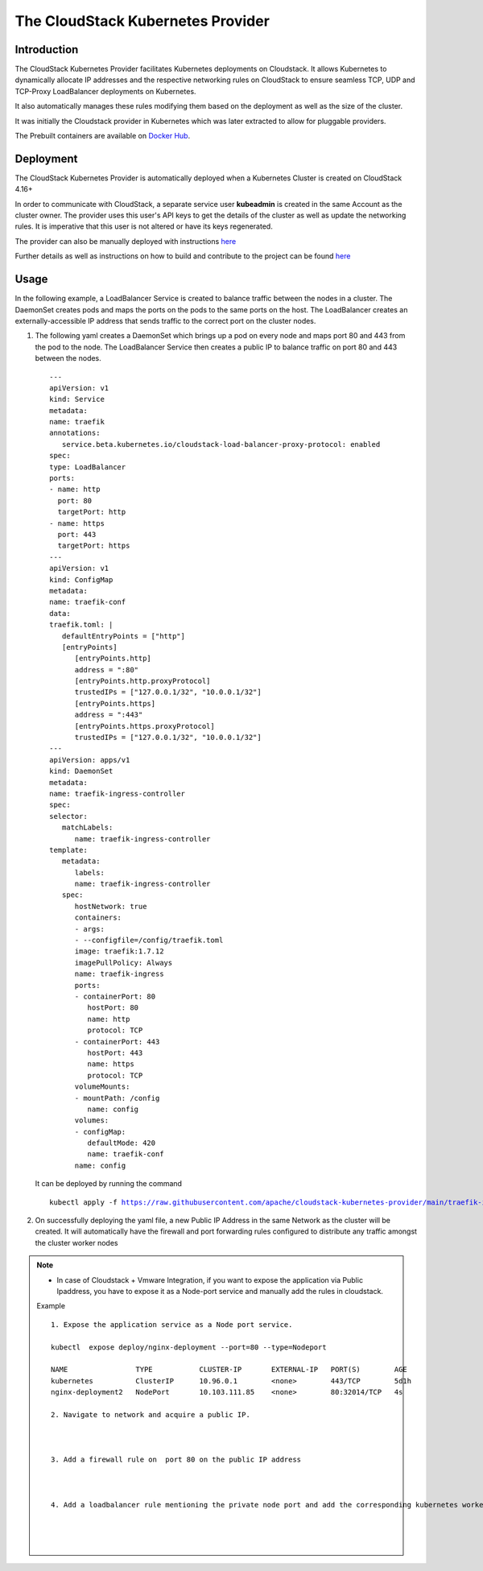 .. Licensed to the Apache Software Foundation (ASF) under one
   or more contributor license agreements.  See the NOTICE file
   distributed with this work for additional information#
   regarding copyright ownership.  The ASF licenses this file
   to you under the Apache License, Version 2.0 (the
   "License"); you may not use this file except in compliance
   with the License.  You may obtain a copy of the License at
   http://www.apache.org/licenses/LICENSE-2.0
   Unless required by applicable law or agreed to in writing,
   software distributed under the License is distributed on an
   "AS IS" BASIS, WITHOUT WARRANTIES OR CONDITIONS OF ANY
   KIND, either express or implied.  See the License for the
   specific language governing permissions and limitations
   under the License.

The CloudStack Kubernetes Provider
==================================

Introduction
------------

The CloudStack Kubernetes Provider facilitates Kubernetes deployments on Cloudstack.
It allows Kubernetes to dynamically allocate IP addresses and the respective networking
rules on CloudStack to ensure seamless TCP, UDP and TCP-Proxy LoadBalancer deployments
on Kubernetes.

It also automatically manages these rules modifying them based on the deployment as well
as the size of the cluster.

It was initially the Cloudstack provider in Kubernetes which was later extracted to allow
for pluggable providers.

The Prebuilt containers are available on `Docker Hub <https://hub.docker.com/r/apache/cloudstack-kubernetes-provider>`_.

Deployment
----------
The CloudStack Kubernetes Provider is automatically deployed when a Kubernetes Cluster is
created on CloudStack 4.16+

In order to communicate with CloudStack, a separate service user **kubeadmin** is created
in the same Account as the cluster owner. The provider uses this user's API keys to get
the details of the cluster as well as update the networking rules. It is imperative that
this user is not altered or have its keys regenerated.

The provider can also be manually deployed with instructions `here
<https://github.com/apache/cloudstack-kubernetes-provider/blob/main/README.md>`_

Further details as well as instructions on how to build and contribute to the project can be found `here
<https://github.com/apache/cloudstack-kubernetes-provider/blob/main/README.md>`_

Usage
-----

In the following example, a LoadBalancer Service is created to balance traffic between the nodes in
a cluster. The DaemonSet creates pods and maps the ports on the pods to the same ports on the host.
The LoadBalancer creates an externally-accessible IP address that sends traffic to the correct port
on the cluster nodes.

#. The following yaml creates a DaemonSet which brings up a pod on every node and maps port 80 and
   443 from the pod to the node. The LoadBalancer Service then creates a public IP to balance traffic
   on port 80 and 443 between the nodes.

   .. parsed-literal::
      ---
      apiVersion: v1
      kind: Service
      metadata:
      name: traefik
      annotations:
         service.beta.kubernetes.io/cloudstack-load-balancer-proxy-protocol: enabled
      spec:
      type: LoadBalancer
      ports:
      - name: http
        port: 80
        targetPort: http
      - name: https
        port: 443
        targetPort: https
      ---
      apiVersion: v1
      kind: ConfigMap
      metadata:
      name: traefik-conf
      data:
      traefik.toml: |
         defaultEntryPoints = ["http"]
         [entryPoints]
            [entryPoints.http]
            address = ":80"
            [entryPoints.http.proxyProtocol]
            trustedIPs = ["127.0.0.1/32", "10.0.0.1/32"]
            [entryPoints.https]
            address = ":443"
            [entryPoints.https.proxyProtocol]
            trustedIPs = ["127.0.0.1/32", "10.0.0.1/32"]
      ---
      apiVersion: apps/v1
      kind: DaemonSet
      metadata:
      name: traefik-ingress-controller
      spec:
      selector:
         matchLabels:
            name: traefik-ingress-controller
      template:
         metadata:
            labels:
            name: traefik-ingress-controller
         spec:
            hostNetwork: true
            containers:
            - args:
            - --configfile=/config/traefik.toml
            image: traefik:1.7.12
            imagePullPolicy: Always
            name: traefik-ingress
            ports:
            - containerPort: 80
               hostPort: 80
               name: http
               protocol: TCP
            - containerPort: 443
               hostPort: 443
               name: https
               protocol: TCP
            volumeMounts:
            - mountPath: /config
               name: config
            volumes:
            - configMap:
               defaultMode: 420
               name: traefik-conf
            name: config

   It can be deployed by running the command

   .. parsed-literal::
      kubectl apply -f https://raw.githubusercontent.com/apache/cloudstack-kubernetes-provider/main/traefik-ingress-controller.yml

#. On successfully deploying the yaml file, a new Public IP Address in the same Network
   as the cluster will be created. It will automatically have the firewall and port forwarding
   rules configured to distribute any traffic amongst the cluster worker nodes

|ckp-ip.png|

|ckp-ip-fw.png|

|ckp-ip-lb.png|

.. note::
   - In case of Cloudstack + Vmware Integration, if you want to expose the application via Public Ipaddress, you have to expose it as a Node-port service and manually add the rules in cloudstack.

   Example 

   .. parsed-literal::

      1. Expose the application service as a Node port service.

      kubectl  expose deploy/nginx-deployment --port=80 --type=Nodeport

      NAME                TYPE           CLUSTER-IP       EXTERNAL-IP   PORT(S)        AGE
      kubernetes          ClusterIP      10.96.0.1        <none>        443/TCP        5d1h
      nginx-deployment2   NodePort       10.103.111.85    <none>        80:32014/TCP   4s
      
      2. Navigate to network and acquire a public IP.

      |cks-acquire-publicip.png|

      3. Add a firewall rule on  port 80 on the public IP address

      |cks-addfirewall.png|

      4. Add a loadbalancer rule mentioning the private node port and add the corresponding kubernetes worker node.

      |cks-addloadbalancer.png|

      |cks-addnode.png| 

.. |ckp-ip.png| image:: /_static/images/ckp-ip.png
.. |ckp-ip-fw.png| image:: /_static/images/ckp-ip-fw.png
.. |ckp-ip-lb.png| image:: /_static/images/ckp-ip-lb.png
.. |cks-acquire-publicip.png| image:: /_static/images/cks-acquire-publicip.png
.. |cks-addfirewall.png| image:: /_static/images/cks-addfirewall.png
.. |cks-addloadbalancer.png| image:: /_static/images/cks-addloadbalancer.png
.. |cks-addnode.png|  image:: /_static/images/cks-addnode.png